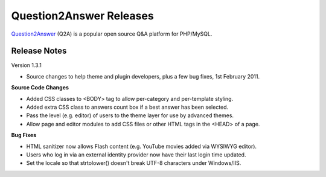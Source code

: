 =========================
Question2Answer Releases
=========================
Question2Answer_ (Q2A) is a popular open source Q&A platform for PHP/MySQL.

--------------
Release Notes
--------------
Version 1.3.1

- Source changes to help theme and plugin developers, plus a few bug fixes, 1st February 2011.

**Source Code Changes**

- Added CSS classes to <BODY> tag to allow per-category and per-template styling.
- Added extra CSS class to answers count box if a best answer has been selected.
- Pass the level (e.g. editor) of users to the theme layer for use by advanced themes.
- Allow page and editor modules to add CSS files or other HTML tags in the <HEAD> of a page.

**Bug Fixes**

- HTML sanitizer now allows Flash content (e.g. YouTube movies added via WYSIWYG editor).
- Users who log in via an external identity provider now have their last login time updated.
- Set the locale so that strtolower() doesn't break UTF-8 characters under Windows/IIS.



.. _Question2Answer: http://www.question2answer.org/
